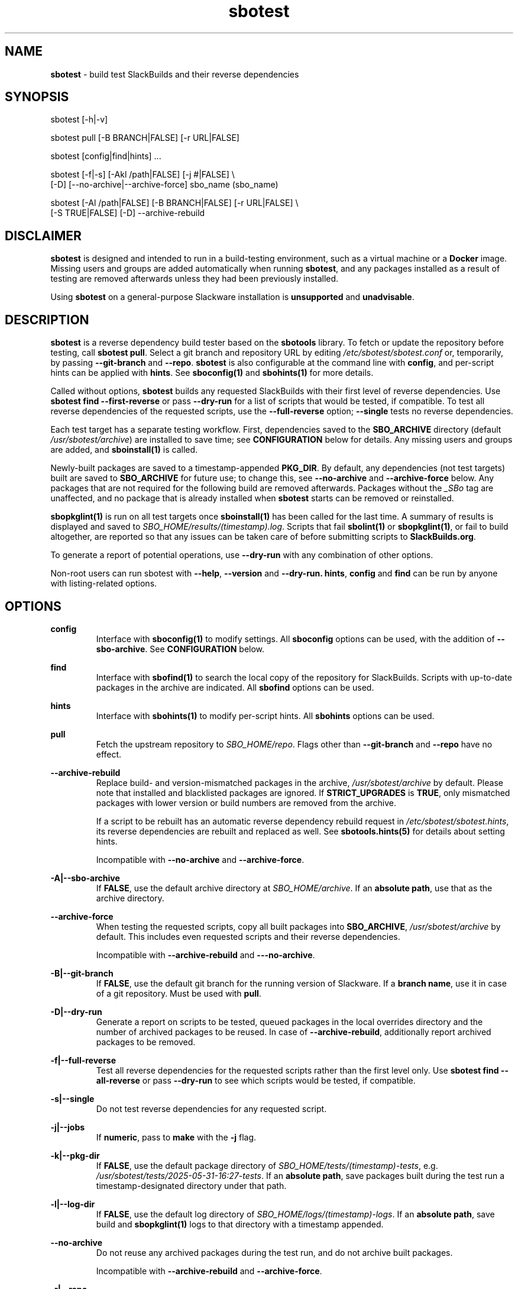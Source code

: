 .TH sbotest 1 "Sweetmorn, Confusion 5, 3191 YOLD - Syaday" "sbotest 0.1" sbotest
.SH NAME
.P
.B
sbotest
- build test SlackBuilds and their reverse dependencies
.SH SYNOPSIS
.P
sbotest [-h|-v]
.P
sbotest pull [-B BRANCH|FALSE] [-r URL|FALSE]
.P
sbotest [config|find|hints] ...
.P
sbotest [-f|-s] [-Akl /path|FALSE] [-j #|FALSE] \\
        [-D] [--no-archive|--archive-force] sbo_name (sbo_name)
.P
sbotest [-Al /path|FALSE] [-B BRANCH|FALSE] [-r URL|FALSE] \\
        [-S TRUE|FALSE] [-D] --archive-rebuild
.P
.SH DISCLAIMER
.P
.B
sbotest
is designed and intended to run in a build-testing environment,
such as a virtual machine or a
.B
Docker
image. Missing users and groups are added automatically when running
.B
sbotest\fR\
\&, and any packages installed as a result of testing are removed
afterwards unless they had been previously installed.
.P
Using
.B
sbotest
on a general-purpose Slackware installation is
.B
unsupported
and
.B
unadvisable\fR\
\&.
.SH DESCRIPTION
.B
sbotest
is a reverse dependency build tester based on the
.B
sbotools
library. To fetch or update the repository before testing, call
.B
sbotest pull\fR\
\&. Select a git branch and repository URL by editing
.I
/etc/sbotest/sbotest.conf
or, temporarily, by passing
.B
--git-branch
and
.B
--repo\fR\
\&.
.B
sbotest
is also configurable at the command line with
.B
config\fR\
\&, and per-script hints can be applied with
.B
hints\fR\
\&. See
.B
sboconfig(1)
and
.B
sbohints(1)
for more details.
.P
Called without options,
.B
sbotest
builds any requested
SlackBuilds with their first level of reverse dependencies.
Use
.B
sbotest find --first-reverse
or pass
.B
--dry-run
for a list of scripts that would be tested, if compatible.
To test all reverse dependencies of the requested scripts,
use the
.B
--full-reverse
option;
.B
--single
tests no reverse dependencies.
.P
Each test target has a separate testing workflow. First,
dependencies saved to the
.B
SBO_ARCHIVE
directory (default
.I
/usr/sbotest/archive\fR\
\&) are installed to save time; see
.B
CONFIGURATION
below for details. Any missing users and groups are added, and
.B
sboinstall(1)
is called.
.P
Newly-built packages are saved to a timestamp-appended
.B
PKG_DIR\fR\
\&. By default, any dependencies (not test targets) built are saved to
.B
SBO_ARCHIVE
for future use; to change this, see
.B
--no-archive
and
.B
--archive-force
below. Any packages that are not required for the following build
are removed afterwards. Packages without the
.I
_SBo
tag are unaffected, and no package that is already installed when
.B
sbotest
starts can be removed or reinstalled.
.P
.B
sbopkglint(1)
is run on all test targets once
.B
sboinstall(1)
has been called for the last time. A summary of results is
displayed and saved to
.I
SBO_HOME/results/(timestamp).log\fR\
\&. Scripts that fail
.B
sbolint(1)
or
.B
sbopkglint(1)\fR\
\&, or fail to build altogether, are reported so that any
issues can be taken care of before submitting scripts to
.B
SlackBuilds.org\fR\
\&.
.P
To generate a report of potential operations,
use
.B
--dry-run
with any combination of other options.
.P
Non-root users can run sbotest with
.B
--help\fR\
\&,
.B
--version
and
.B
--dry-run.
.B
hints\fR\
\&,
.B
config
and
.B
find
can be run by anyone with listing-related options.
.SH OPTIONS
.P
.B
config
.RS
Interface with
.B
sboconfig(1)
to modify settings. All
.B
sboconfig
options can be used, with the addition of
.B
--sbo-archive\fR\
\&. See
.B
CONFIGURATION
below.
.RE
.P
.B
find
.RS
Interface with
.B
sbofind(1)
to search the local copy of the repository for SlackBuilds.
Scripts with up-to-date packages in the archive are indicated.
All
.B
sbofind
options can be used.
.RE
.P
.B
hints
.RS
Interface with
.B
sbohints(1)
to modify per-script hints. All
.B
sbohints
options can be used.
.RE
.P
.B
pull
.RS
Fetch the upstream repository to
.I
SBO_HOME/repo\fR\
\&. Flags other than
.B
--git-branch
and
.B
--repo
have no effect.
.RE
.P
.B
--archive-rebuild
.RS
Replace build- and version-mismatched packages in the archive,
.I
/usr/sbotest/archive
by default. Please note that installed and blacklisted packages are ignored.
If
.B
STRICT_UPGRADES
is
.B
TRUE\fR\
\&, only mismatched packages with lower version or build numbers are
removed from the archive.
.P
If a script to be rebuilt has an automatic reverse dependency rebuild
request in
.I
/etc/sbotest/sbotest.hints\fR\
\&, its reverse dependencies are rebuilt and replaced as well. See
.B
sbotools.hints(5)
for details about setting hints.
.P
Incompatible with
.B
--no-archive
and
.B
--archive-force\fR\
\&.
.RE
.P
.B
-A|--sbo-archive
.RS
If
.B
FALSE\fR\
\&, use the default archive directory at
.I
SBO_HOME/archive\fR\
\&. If an
.B
absolute path\fR\
\&, use that as the archive directory.
.RE
.P
.B
--archive-force
.RS
When testing the requested scripts, copy all built packages into
.B
SBO_ARCHIVE\fR\
\&,
.I
/usr/sbotest/archive
by default. This includes even requested scripts and their reverse
dependencies.
.P
Incompatible with
.B
--archive-rebuild
and
.B
---no-archive\fR\
\&.
.RE
.P
.B
-B|--git-branch
.RS
If
.B
FALSE\fR\
\&, use the default git branch for the running version of Slackware. If
a
.B
branch name\fR\
\&, use it in case of a git repository. Must be used with
.B
pull\fR\
\&.
.RE
.P
.B
-D|--dry-run
.RS
Generate a report on scripts to be tested, queued packages in the local
overrides directory and the number of archived packages to be reused. In
case of
.B
--archive-rebuild\fR\
\&, additionally report archived packages to be removed.
.RE
.P
.B
-f|--full-reverse
.RS
Test all reverse dependencies for the requested scripts rather than
the first level only. Use
.B
sbotest find --all-reverse
or pass
.B
--dry-run
to see which scripts would be tested, if compatible.
.RE
.P
.B
-s|--single
.RS
Do not test reverse dependencies for any requested script.
.RE
.P
.B
-j|--jobs
.RS
If
.B
numeric\fR\
\&, pass to
.B
make
with the
.B
-j
flag.
.RE
.P
.B
-k|--pkg-dir
.RS
If
.B
FALSE\fR\
\&, use the default package directory of
.I
SBO_HOME/tests/(timestamp)-tests\fR\
\&, e.g.
.I
/usr/sbotest/tests/2025-05-31-16:27-tests\fR\
\&. If an
.B
absolute path\fR\
\&, save packages built during the test run a timestamp-designated
directory under that path.
.RE
.P
.B
-l|--log-dir
.RS
If
.B
FALSE\fR\
\&, use the default log directory of
.I
SBO_HOME/logs/(timestamp)-logs\fR\
\&. If an
.B
absolute path\fR\
\&, save build and
.B
sbopkglint(1)
logs to that directory with a timestamp appended.
.RE
.P
.B
--no-archive
.RS
Do not reuse any archived packages during the test run, and do
not archive built packages.
.P
Incompatible with
.B
--archive-rebuild
and
.B
--archive-force\fR\
\&.
.RE
.P
.B
-r|--repo
.RS
If
.B
FALSE\fR\
\&, use the default repository URL for the running Slackware version.
If a
.B
URL\fR\
\&, pull from that URL. Must be used with
.B
pull\fR\
\&.
.RE
.P
.B
-S|--strict-upgrades
.RS
If
.B
TRUE\fR\
\&, delete only mismatched packages with lower version
or build numbers when running
.B
--archive-rebuild\fR\
\&. If
.B
FALSE\fR\
\&, delete all mismatched packages from the archive. Overrides
the setting in
.I
/etc/sbotest/sbotest.conf\fR\
\&.
.RE
.P
.B
-h|--help
.RS
Show help information.
.RE
.P
.B
-v|--version
.RS
Show version information.
.RE
.SH TESTING STRATEGIES
There are three basic ways to test scripts with
.B
sbotest\fR\
\&. After using
.B
sbotest pull
to retrieve a new branch or the latest updates:
.RS
.IP \[bu] 3n
Test against the upstream repository without changes.
.IP \[bu] 3n
Test against a git
branch with changes to be merged.
.IP \[bu] 3n
Test against the upstream repository with changes in a
local overrides directory.
.RE
.P
The first case is the simplest, and requires no configuration
beyond setting
.B
RSYNC_DEFAULT
or
.B
REPO
in
.I
/etc/sbotest/sbotest.conf
as appropriate.
.P
To test upcoming changes in a git branch, set
.B
GIT_BRANCH
to the name of the branch and ensure that
.B
REPO
is set if non-default. Alternatively, specify with the
.B
--repo
and
.B
--git-branch
options when running
.B
sbotest pull\fR\
\&. From here, run
.B
sbotest\fR\
\&. If multiple scripts are to be tested for submission,
using a single merged branch for testing may be convenient:
.RS

 git branch testbranch
 git checkout testbranch
 git merge rust-opt dos2unix fvwm3
 git push --set-upstream origin testbranch


.RE
.P
To use a local overrides directory, set
.B
LOCAL_OVERRIDES
to an absolute path. Place directories for any script to be
tested in the top level and run
.B
sbotest\fR\
\&. Removing these directories when testing is complete is advisable.
.P
Reusing built packages in future test runs saves time and resources.
The default archive directory is
.I
/usr/sbotest/archive\fR\
\&; packages stored here are reinstalled in lieu of building
when needed, provided they are up-to-date. During an
.B
sbotest
run, all built dependencies are archived by default. To archive
all built packages (including testing targets), use
.B
--archive-force\fR\
\&. Ignore the archive altogether with
.B
--no-archive\fR\
\&.
.P
The archive can be kept current with
.B
--archive-rebuild\fR\
\&. This rebuilds all version- and build-mismatched packages in the
archive, provided that they are not installed or on the blacklist.
If
.B
STRICT_UPGRADES
is
.B
TRUE\fR\
\&, only mismatched packages with lower version or build numbers are
removed from the archive. By default, all mismatched packages are removed.
.P
.SH CONFIGURATION
The default configuration directory is
.I
/etc/sbotest
with files
.I
sbotest.conf\fR\
\&,
.I
sbotest.hints
and
.I
obsolete
being recognized.
.I
obsolete
is relevant only if testing against Slackware -current. To use
an alternative configuration directory, set an environment
variable
.I
SBOTEST_CONF_DIR\fR\
\&.
.P
Configuration options and hints can be set from the command line with
.B
config
and
.B
hints\fR\
\&, respectively.
.P
Several default settings differ from base
.B
sbotools\fR\
\&:
.P
.B
ETC_PROFILE
.RS
With a default of
.B
TRUE\fR\
\&, source all executable scripts of the form
.I
*.sh
in
.I
/etc/profile
before building each script.
.RE
.P
.B
CPAN_IGNORE
.RS
With a default of
.B
TRUE\fR\
\&, build and install SlackBuilds regardless of
whether they have been installed from the CPAN.
.RE
.P
.B
SBO_HOME
.RS
The default value is
.I
/usr/sbotest\fR\
\&.
.RE
.P
.B
PKG_DIR
.RS
The default value is
.I
SBO_HOME/tests\fR\
\&. Unless an
.B
absolute path
is specified, packages built during the test run are saved
to a timestamp-designated directory under that path, e.g.
.I
/usr/sbotest/tests/2025-05-31-16:27-tests\fR\
\&.
.RE
.P
.B
LOG_DIR
.RS
The default value is
.I
SBO_HOME/logs\fR\
\&. Unless an
.B
absolute path
is specified, log files are saved to a timestamp-designated
directory under that path.
.RE
.P
.B
SBO_ARCHIVE
.RS
This setting is used only when running
.B
sbotest\fR\
\&, and has a default value of
.I
SBO_HOME/archive\fR\
\&. Any packages stored here are installed prior to calling
.B
sboinstall(1)\fR\
\&, provided that they:
.RS
.IP \[bu] 3n
Are not test targets.
.IP \[bu] 3n
Are required by the script to be tested.
.IP \[bu] 3n
Are not already installed.
.IP \[bu] 3n
Have versions and build numbers matching the local repository.
.RE
.P
The archive can be kept in sync with the local repository by running
.B
sbotest
with
.B
--archive-rebuild\fR\
\&.
.RE
.P
Hints may be specified in
.I
/etc/sbotest/sbotest.hints\fR\
\&. Saved build options from
.B
sbotools
are ignored. See
.B
sbotools.conf(5)
and
.B
sbotools.hints(5)
for more information.
.SH EXIT CODES
.P
.B
sbotest
can exit with the following codes:
.RS

0:  all operations were succesful.
.RE
.RS
1:  a usage error occured, such as specifying invalid options.
.RE
.RS
2:  a script or module error occurred.
.RE
.RS
6:  unable to obtain a required file handle.
.RE
.RS
7:  unable to get required info from the
.I
info
file.
.RE
.RS
8:  unable to unset the exec-on-close bit on a temporary file.
.RE
.RS
12: interrupt signal received.
.RE
.RS
13: circular dependencies detected.
.RE
.RS
15: GPG verification failed.
.RE
.SH BUGS
.P
None known. If found, Issues and Pull Requests to
.UR https://github.com/pghvlaans/sbotest/
.UE
are always welcome.
.SH SEE ALSO
.P
sbofind(1), sboinstall(1), sbotools.conf(5), sbotools.hints(5), SBO::Lib(3), SBO::Lib::Build(3), SBO::Lib::Info(3), SBO::Lib::Pkgs(3), SBO::Lib::Repo(3), SBO::Lib::Tree(3), SBO::Lib::Util(3), sbolint(1), sbopkglint(1)
.SH ACKNOWLEDGMENTS
.B
Jacob Pipkin\fR\
\&,
.B
Luke Williams
and
.B
Andreas Guldstrand
are the original authors of
.B
sbotools\fR\
\&.
.P
.B
sbo-maintainer-tools
is written and maintained by
.B
B. Watson\fR\
\&.
.SH AUTHOR
.P
K. Eugene Carlson <kvngncrlsn@gmail.com>
